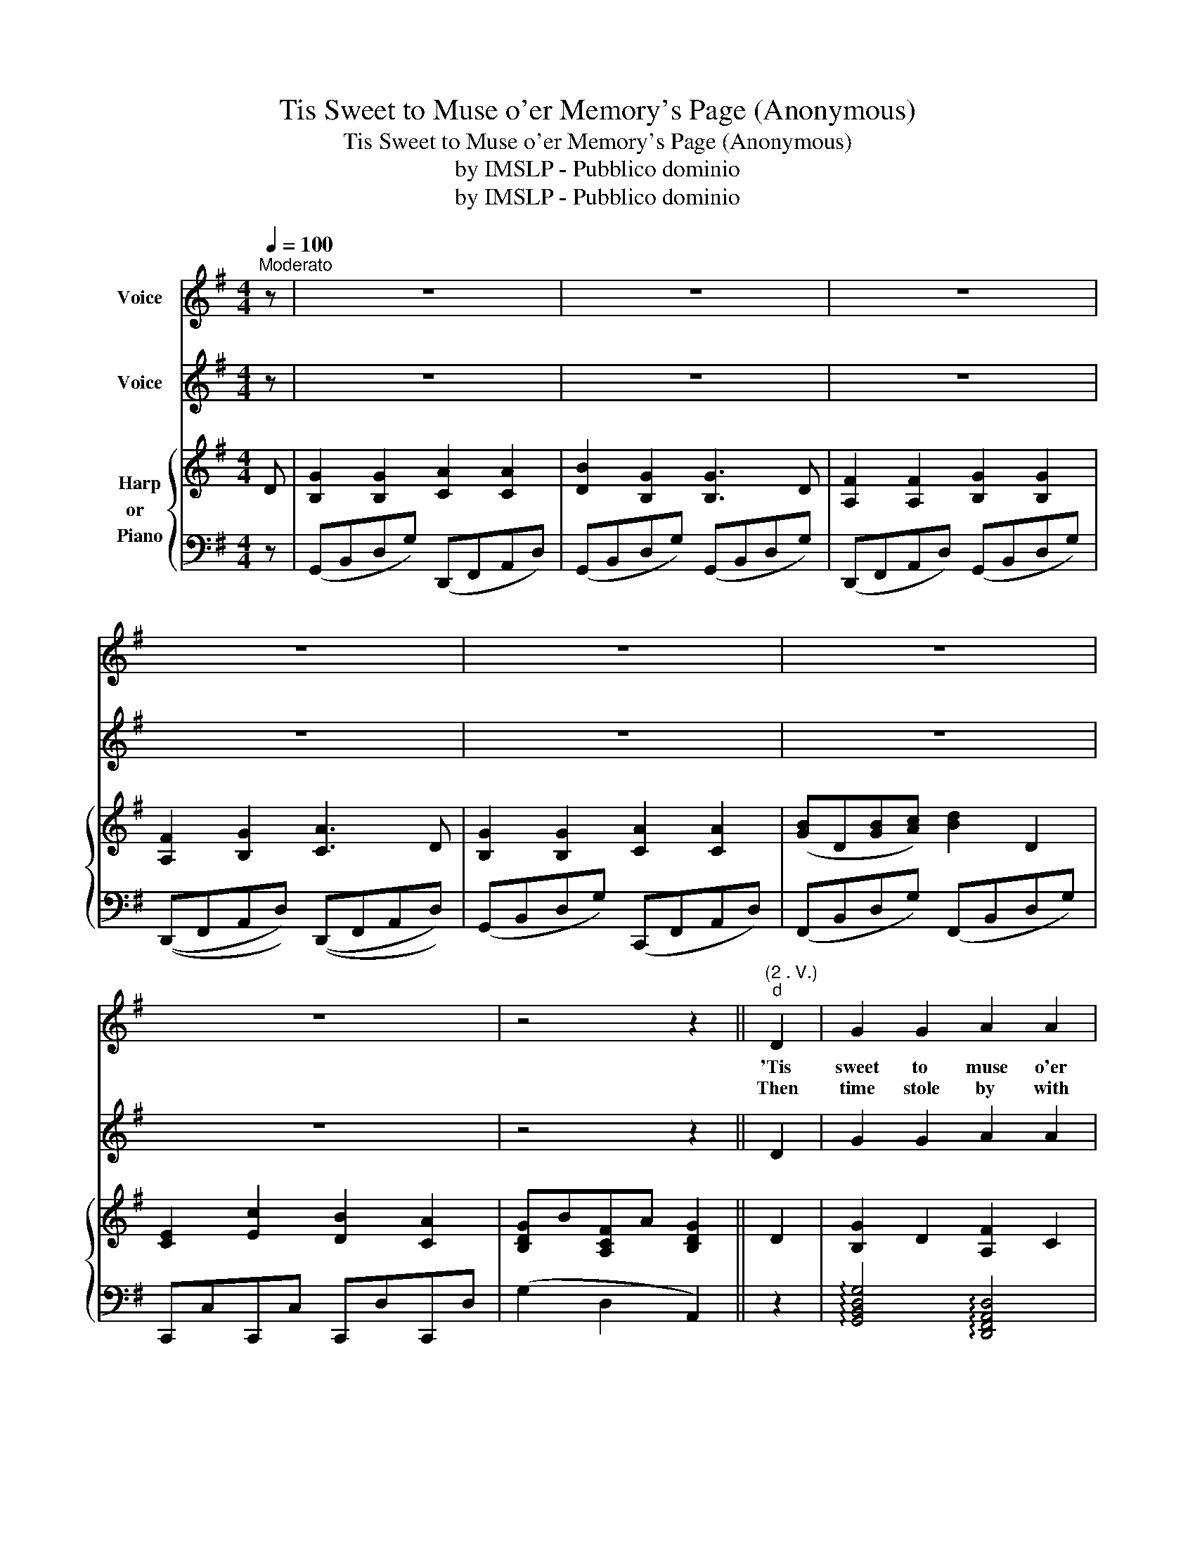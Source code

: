 X:1
T:Tis Sweet to Muse o'er Memory's Page (Anonymous)
T:Tis Sweet to Muse o'er Memory's Page (Anonymous)
T:by IMSLP - Pubblico dominio
T:by IMSLP - Pubblico dominio
Z:by IMSLP - Pubblico dominio
%%score 1 2 { 3 | 4 }
L:1/8
Q:1/4=100
M:4/4
K:G
V:1 treble nm="Voice"
V:2 treble nm="Voice"
V:3 treble nm="Harp\nor  \nPiano"
V:4 bass 
V:1
"^Moderato" z | z8 | z8 | z8 | z8 | z8 | z8 | z8 | z4 z2 ||"^(2 . V.)""^d" D2 | G2 G2 A2 A2 | %11
w: |||||||||'Tis|sweet to muse o'er|
w: |||||||||Then|time stole by with|
 B2 G2 G2 D2 | F2 F2 G2 G2 | F2 G2 A3 D | G2 G2 A2 A2 | [GB]3 [Ac] [GB]3 D | %16
w: mem'\-\- ry's page E'en|should we trace each|line with tears, Or|smile as it re\-\-|cords the age Of|
w: foot\-\- steps light And|scat\-\- ter'd ro\-\- ses|as he fled, To|thorn\- less, sweet, and|Heav'n\-\- ly bright! A|
 [CE]2 [Ec]2 [DB]2 [CA]2 | [B,G]2 [A,F]2 [B,G]3 A | F2 D2 D2 A2 | B2 G2 G2 B2 | %20
w: hap\-\- py child\-\- hood|void of cares, When|hearts were blythe\- some,|warm and true, Not|
w: ra\-\- diance o'er Life's|path they shed. There|are who'd taste of|Le\-\- the's stream, Not|
 [Ac]2 [GB]2 [FA]2 [EG]2 | F2 d2 ([Bd][Ac][GB]/) z/ [FA] | G2 G2 A2 A2 | %23
w: sul\-\- lied by a|world\-\- ly feel- * ing But|pure as drops of|
w: so would I! I|love the past! * * And|grief or joy be|
 [GB]2 [Ac]2 !fermata![GB]2 D2 | [CE]2 [Ec]2 [DB]2 [CA]2 | (G2 BA) G2 || z2 | z8 | z8 | z8 | z8 :| %31
w: crys\- tal dew, O'er|vio\- let blos\- soms|steal\- _ _ ing.||||||
w: Mem\-' ry's theme, I'll|woo her poe\-\- sy|to the * last!||||||
V:2
 z | z8 | z8 | z8 | z8 | z8 | z8 | z8 | z4 z2 || D2 | G2 G2 A2 A2 | B2 G2 G2 D2 | F2 F2 G2 G2 | %13
 F2 G2 A3 D | G2 G2 A2 A2 | [GB]3 [Ac] [GB]3 D | [CE]2 [Ec]2 [DB]2 [CA]2 | [B,G]2 [A,F]2 [B,G]3 A | %18
 F2 D2 D2 A2 | B2 G2 G2 B2 | [Ac]2 [GB]2 [FA]2 [EG]2 | F2 d2 ([Bd] [Ac] [GB]/) z/ [FA] | %22
 G2 G2 A2 A2 | [GB]2 [Ac]2 !fermata![GB]2 D2 | [CE]2 [Ec]2 [DB]2 [CA]2 | (G2 B A) G2 || z2 | z8 | %28
 z8 | z8 | z8 :| %31
V:3
 D | [B,G]2 [B,G]2 [CA]2 [CA]2 | [DB]2 [B,G]2 [B,G]3 D | [A,F]2 [A,F]2 [B,G]2 [B,G]2 | %4
 [A,F]2 [B,G]2 [CA]3 D | [B,G]2 [B,G]2 [CA]2 [CA]2 | ([GB]D[GB][Ac]) [Bd]2 D2 | %7
 [CE]2 [Ec]2 [DB]2 [CA]2 | [B,DG]B[A,CF]A [B,DG]2 || D2 | [B,G]2 D2 [A,F]2 C2 | %11
 [B,G]2 D2 [B,G]2 D2 | [A,F]2 C2 [B,G]2 D2 | [A,CF]2 [B,DG]2 [CA]3 z | [B,G]2 D2 [A,F]2 C2 | %15
 [B,G]3 D [B,G]3 D | [CE]2 !arpeggio![CEGc]2 ([B,D]B) ([A,C]G) | [B,DG]2 [A,CF]2 [B,DG]3 z | %18
 [A,F]C[A,F]C [A,F]C[A,F]C | [B,G]D[B,G]D [B,G]D[B,G]D | [Ac][Ac][GB][GB] [FA][FA][EG][EG] | %21
 [DF]2{DFA} d2 ([Fd][Ec][GB]/) z/ [FA] | [B,G]D[B,G]D [A,F]C[A,F]C | %23
 [GB]D[Ac]D !arpeggio![DGB]2 D2 | z [CE] z [EGc] z [DGB] z [CFA] | [B,G]D[A,F]C [B,G]2 || D2 | %27
 (GBdg) f2 a2 |{dfa} c'afd g4 |!8va(!({f} gbd'g') f'2 a'2 |{c'} d'c''a'f' g'4!8va)! :| %31
V:4
 z | (G,,B,,D,G,) (D,,F,,A,,D,) | (G,,B,,D,G,) (G,,B,,D,G,) | (D,,F,,A,,D,) (G,,B,,D,G,) | %4
 ((D,,F,,A,,D,)) ((D,,F,,A,,D,)) | (G,,B,,D,G,) (C,,F,,A,,D,) | (F,,B,,D,G,) (F,,B,,D,G,) | %7
 C,,C,C,,C, C,,D,C,,D, | (G,2 D,2 A,,2) || z2 | !arpeggio![G,,B,,D,G,]4 !arpeggio![D,,F,,A,,D,]4 | %11
 !arpeggio![G,,B,,D,G,]4 !arpeggio![G,,B,,D,G,]4 | %12
 !arpeggio![D,,F,,A,,D,]4 !arpeggio![G,,B,,D,G,]4 | %13
 [D,,F,,A,,D,]2 !arpeggio![G,,B,,D,G,]2 [D,,D,][D,,D,][E,,E,][F,,F,] | %14
 !arpeggio![G,,B,,D,G,]4 !arpeggio![D,,F,,A,,D,]4 | %15
 !arpeggio![G,,B,,D,G,]4 !arpeggio![G,,B,,D,G,]4 | C,2 C,2 (D,2 D,,2) | (G,,2 D,2"^dolce" G,3) z | %18
 [C,,D,]4 [C,,D,]4 | [G,,G,]4 [G,,G,]4 | ([D,F,A,C]2 [D,G,B,]2 [D,F,A,]2 [E,G,]2) | %21
 [C,,D,]4 [C,,D,]2 z [E,,D,] | [G,,G,]2 [G,,G,]2 [B,,,D,]2 [B,,,D,]2 | %23
 [G,,G,]2 [B,,,D,]2 !arpeggio![G,,B,,D,G,]4 | [C,,C,]2 [C,,C,]2 (D,2 D,,2) | (G,2 D,2 G,,2) || z2 | %27
 [G,B,]D,[G,B,]D, [F,A,C]D,[F,A,C]D, | [F,A,C]D,[F,A,C]D, [G,B,]D,[G,B,]D, | %29
 [G,B,]D,[G,B,]D, [F,A,C]D,[F,A,C]D, | [F,A,C]D,[F,A,C]D, [G,B,]4 :| %31

